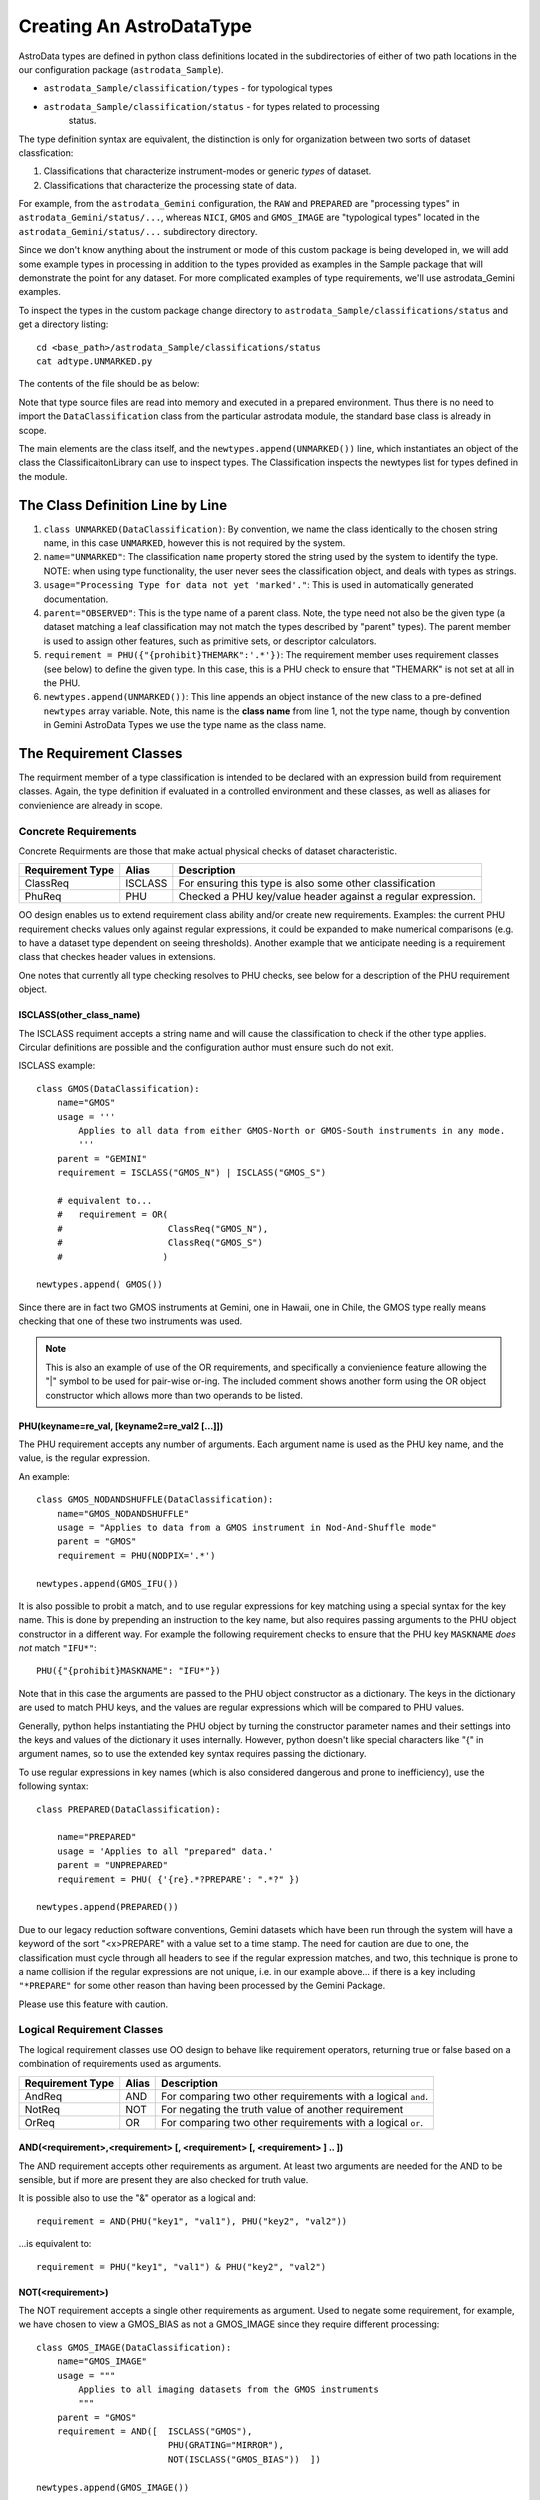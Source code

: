 Creating An AstroDataType
!!!!!!!!!!!!!!!!!!!!!!!!!!

AstroData types are defined in python class definitions located in the
subdirectories of either of two path locations in the our configuration package
(``astrodata_Sample``).

* ``astrodata_Sample/classification/types`` - for typological types
* ``astrodata_Sample/classification/status`` - for types related to processing
   status.

The type definition syntax are equivalent,
the distinction is only for organization between two
sorts of dataset classfication:


#. Classifications that characterize instrument-modes or generic *types* 
   of dataset.
#. Classifications that characterize the processing state of data.

For example, from the ``astrodata_Gemini`` configuration, the ``RAW`` and
``PREPARED`` are "processing types" in ``astrodata_Gemini/status/...``, whereas
``NICI``, ``GMOS`` and ``GMOS_IMAGE`` are "typological types" located in the
``astrodata_Gemini/status/...`` subdirectory directory.

Since we don't know anything about the instrument or mode of this 
custom package is being
developed in, we will add some example types in processing in addition to the types
provided as examples in the Sample package that will demonstrate the point for
any dataset. For more complicated examples of type requirements, we'll use
astrodata_Gemini examples.

To inspect the types in the custom package change 
directory to ``astrodata_Sample/classifications/status`` and get a directory
listing::

    cd <base_path>/astrodata_Sample/classifications/status
    cat adtype.UNMARKED.py

The contents of the file should be as below:   

.. code-block:: python
   :linenos:
    
    class UNMARKED(DataClassification):
        name="UNMARKED"
        usage = "Processing Type for data not yet 'marked'."
        parent = "OBSERVED"
        requirement = PHU({"{prohibit}THEMARK":'.*'})

    newtypes.append(UNMARKED())

Note that type source files are read into memory and executed in a prepared environment. Thus
there is no need to import
the ``DataClassification`` class from the particular astrodata module,
the standard base class is already in
scope. 

The main elements are the class itself, and the ``newtypes.append(UNMARKED())``
line, which instantiates an object of the class the ClassificaitonLibrary can use to
inspect types. The Classification inspects the newtypes list for types defined in the
module.

The Class Definition Line by Line
@@@@@@@@@@@@@@@@@@@@@@@@@@@@@@@@@@@


1. ``class UNMARKED(DataClassification)``:
   By convention, we name the class identically to the chosen string name, in
   this case ``UNMARKED``, however this is not required by the system.
2. ``name="UNMARKED"``:
   The classification ``name`` property stored the string used by the system
   to identify the type. NOTE: when using type functionality, the user never
   sees the classification object, and deals with types as strings.
    
3. ``usage="Processing Type for data not yet 'marked'."``:
   This is used in automatically generated documentation.

4. ``parent="OBSERVED"``:
   This is the type name of a parent class.  Note, the type need not also be
   the given type (a dataset matching a leaf classification may not match the
   types described by "parent" types).  The parent member is used to assign
   other features, such as primitive sets, or descriptor calculators.
    
5. ``requirement = PHU({"{prohibit}THEMARK":'.*'})``:
   The requirement member uses requirement classes (see below) to define the given type. 
   In this case, this is a PHU check to ensure that "THEMARK" is not set at all
   in the PHU.
   
6. ``newtypes.append(UNMARKED())``:
   This line appends an object instance of the new class to a pre-defined 
   ``newtypes`` array variable. Note, this name is the **class name** from line
   1, not the type name, though by convention in Gemini AstroData Types we use
   the type name as the class name.
   
   
The Requirement Classes
@@@@@@@@@@@@@@@@@@@@@@@@

The requirment member of a type classification is intended to be declared
with an expression build from requirement classes.  Again, the type definition
if evaluated in a controlled environment and these classes, as well as aliases
for convienience are already in scope.

Concrete Requirements
######################

Concrete Requirments are those that make actual physical checks of dataset characteristic.

================  =======  ======================================================
Requirement Type  Alias    Description
================  =======  ======================================================
ClassReq          ISCLASS  For ensuring this type is also some other 
                           classification
PhuReq            PHU      Checked a PHU key/value header against a regular 
                           expression.
================  =======  ======================================================

OO design enables us to extend requirement class ability and/or create new 
requirements.  Examples: the current PHU requirement checks values only against 
regular expressions, it could be expanded to make numerical comparisons (e.g. to
have a dataset type dependent on seeing thresholds). Another example that we 
anticipate needing is a requirement class that checkes header values in extensions.

One notes that currently all type checking resolves to PHU checks, see below for 
a description of the PHU requirement object.

ISCLASS(other_class_name)
$$$$$$$$$$$$$$$$$$$$$$$$$$

The ISCLASS requiment accepts a string name and will cause the classification to check
if the other type applies.  Circular definitions are possible and the configuration author
must ensure such do not exit.

ISCLASS example::

    class GMOS(DataClassification):
        name="GMOS"
        usage = '''
            Applies to all data from either GMOS-North or GMOS-South instruments in any mode.
            '''
        parent = "GEMINI"
        requirement = ISCLASS("GMOS_N") | ISCLASS("GMOS_S")
        
        # equivalent to...
        #   requirement = OR(   
        #                    ClassReq("GMOS_N"), 
        #                    ClassReq("GMOS_S")
        #                   )

    newtypes.append( GMOS())

Since there are in fact two GMOS instruments at Gemini, one in Hawaii, one in Chile, the GMOS
type really means checking that one of these two instruments was used.

.. note::
   This is also an example of use of the OR requirements, and specifically a convienience
   feature allowing the "|" symbol to be used for pair-wise or-ing. The included comment 
   shows another form using the OR object constructor
   which allows more than two operands to be listed.

PHU(keyname=re_val, [keyname2=re_val2 [...]])
$$$$$$$$$$$$$$$$$$$$$$$$$$$$$$$$$$$$$$$$$$$$$

The PHU requirement accepts any number of arguments.  Each argument name is used as
the PHU key name, and the value, is the regular expression.

An example::

    class GMOS_NODANDSHUFFLE(DataClassification):
        name="GMOS_NODANDSHUFFLE"
        usage = "Applies to data from a GMOS instrument in Nod-And-Shuffle mode"
        parent = "GMOS"
        requirement = PHU(NODPIX='.*')

    newtypes.append(GMOS_IFU())

It is also possible to probit a match, and to use regular expressions for key matching using a
special syntax for the key name. This is done by prepending an instruction to the key name,
but also requires passing arguments to the PHU object constructor in a different way. For
example the following requirement checks to ensure that the PHU key ``MASKNAME`` *does not*
match ``"IFU*"``::

    PHU({"{prohibit}MASKNAME": "IFU*"})

Note that in this case the arguments are passed to the PHU object constructor as a dictionary.
The keys in the dictionary are used to match PHU keys, and the values are regular expressions
which will be compared to PHU values.

Generally, python helps instantiating the PHU object by turning the constructor parameter 
names and their settings into the keys and values of the dictionary it uses internally.
However, python doesn't like special characters like "{" in argument names, so to use the
extended key syntax requires passing the dictionary.

To use regular expressions in key names (which is also considered dangerous and prone to
inefficiency), use the following syntax::

    class PREPARED(DataClassification):

        name="PREPARED"
        usage = 'Applies to all "prepared" data.'
        parent = "UNPREPARED"
        requirement = PHU( {'{re}.*?PREPARE': ".*?" })

    newtypes.append(PREPARED())

Due to our legacy reduction software conventions, Gemini datasets which have been run through
the system will have a keyword of the sort "<x>PREPARE" with a value set to a time stamp.  The
need for caution are due to one, the classification must cycle through all headers to see if
the regular expression matches, and two, this technique is prone to a name collision if the
regular expressions are not unique, i.e. in our example above... if there is a key including
``"*PREPARE"`` for some other reason than having been processed by the Gemini Package.  

Please use this feature with caution.

Logical Requirement Classes
#############################

The logical requirement classes use OO design to behave like requirement operators, returning
true or false based on a combination of requirements used as arguments.

================  =======  ======================================================
Requirement Type  Alias    Description
================  =======  ======================================================
AndReq            AND      For comparing two other requirements with a logical
                           ``and``.
NotReq            NOT      For negating the truth value of another requirement
OrReq             OR       For comparing two other requirements with a logical 
                           ``or``.
================  =======  ======================================================

AND(<requirement>,<requirement> [, <requirement> [, <requirement> ] .. ])
$$$$$$$$$$$$$$$$$$$$$$$$$$$$$$$$$$$$$$$$$$$$$$$$$$$$$$$$$$$$$$$$$$$$$$$$$$

The AND requirement accepts other requirements as argument. At least two arguments are needed
for the AND to be sensible, but if more are present they are also checked for truth value.

It is possible also to use the "&" operator as a logical and::

    requirement = AND(PHU("key1", "val1"), PHU("key2", "val2"))
    
...is equivalent to::

    requirement = PHU("key1", "val1") & PHU("key2", "val2")

NOT(<requirement>)
$$$$$$$$$$$$$$$$$$$$$$$$$$$$$$$$$$$$$$$$$$$$$$$$$$$$$$$$$$$$$$$$$$$$$$$$$$

The NOT requirement accepts a single other requirements as argument. 
Used to negate some requirement, for example, we have chosen to view a GMOS_BIAS as not a
GMOS_IMAGE since they require different processing::

    class GMOS_IMAGE(DataClassification):
        name="GMOS_IMAGE"
        usage = """
            Applies to all imaging datasets from the GMOS instruments
            """
        parent = "GMOS"
        requirement = AND([  ISCLASS("GMOS"),
                             PHU(GRATING="MIRROR"),
                             NOT(ISCLASS("GMOS_BIAS"))  ])

    newtypes.append(GMOS_IMAGE())

OR(<requirement>,<requirement> [, <requirement> [, <requirement> ] .. ])
$$$$$$$$$$$$$$$$$$$$$$$$$$$$$$$$$$$$$$$$$$$$$$$$$$$$$$$$$$$$$$$$$$$$$$$$$$

The OR requirement accepts other requirements as argument. At least two arguments are needed
for the OR to be sensible, but if more are present they are also checked for truth value.

It is possible also to use the "|" operator as a logical and::

    requirement = OR(PHU("key1", "val1"), PHU("key2", "val2"))
    
...is equivalent to::

    requirement = PHU("key1", "val1") | PHU("key2", "val2")

